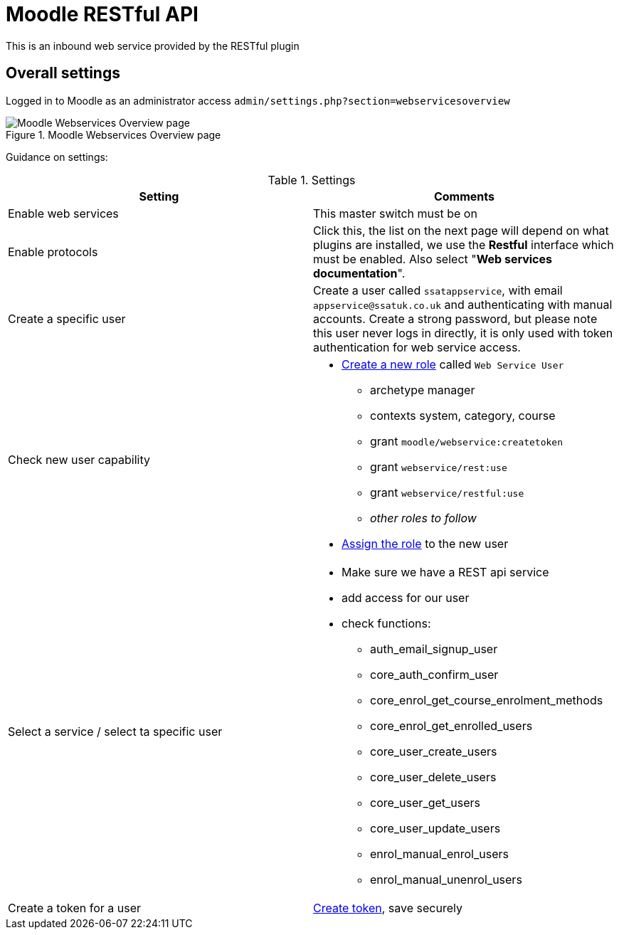 = Moodle RESTful API

This is an inbound web service provided by the RESTful plugin

== Overall settings

Logged in to Moodle as an administrator access `admin/settings.php?section=webservicesoverview`

.Moodle Webservices Overview page
image::mdl-webservices-overview.png[Moodle Webservices Overview page]

Guidance on settings:


.Settings
|===
|Setting|Comments

|Enable web services
|This master switch must be on
|Enable protocols
|Click this, the list on the next page will depend on what plugins are installed, we use the **Restful** interface which must be enabled. Also select "**Web services documentation**".
|Create a specific user
|Create a user called `ssatappservice`, with email `appservice@ssatuk.co.uk` and authenticating with manual accounts. Create a strong password, but please note this user never logs in directly, it is only used with token authentication for web service access.
|Check new user capability
a|* https://docs.moodle.org/39/en/Creating_custom_roles[Create a new role] called `Web Service User` 
** archetype manager
** contexts system, category, course
** grant `moodle/webservice:createtoken`
** grant `webservice/rest:use`
** grant `webservice/restful:use`
** _other roles to follow_
* https://docs.moodle.org/39/en/Assign_roles[Assign the role] to the new user
|Select a service / select ta specific user
a|
* Make sure we have a REST api service
* add access for our user
* check functions:
** auth_email_signup_user	
** core_auth_confirm_user	
** core_enrol_get_course_enrolment_methods	
** core_enrol_get_enrolled_users	
** core_user_create_users	
** core_user_delete_users	
** core_user_get_users	
** core_user_update_users	
** enrol_manual_enrol_users	
** enrol_manual_unenrol_users
|Create a token for a user
|https://docs.moodle.org/39/en/Using_web_services#Create_a_token[Create token], save securely
|===



